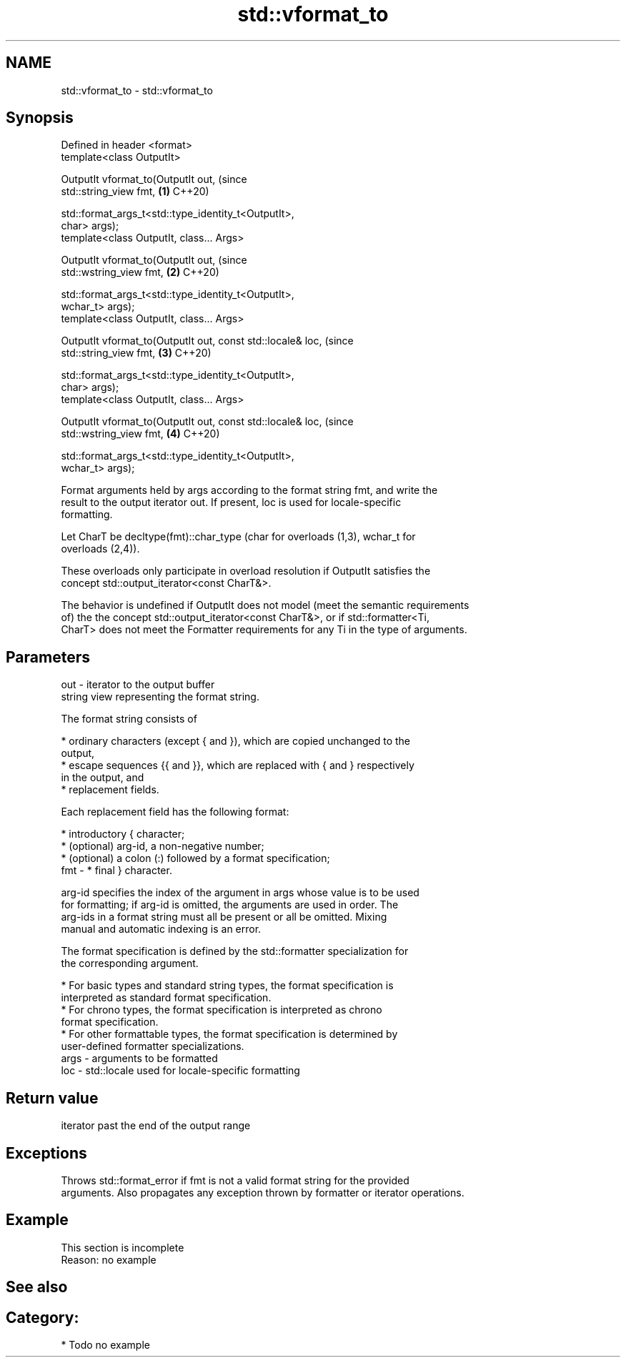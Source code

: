 .TH std::vformat_to 3 "2021.11.17" "http://cppreference.com" "C++ Standard Libary"
.SH NAME
std::vformat_to \- std::vformat_to

.SH Synopsis
   Defined in header <format>
   template<class OutputIt>

   OutputIt vformat_to(OutputIt out,                                            (since
                       std::string_view fmt,                                \fB(1)\fP C++20)

                       std::format_args_t<std::type_identity_t<OutputIt>,
   char> args);
   template<class OutputIt, class... Args>

   OutputIt vformat_to(OutputIt out,                                            (since
                       std::wstring_view fmt,                               \fB(2)\fP C++20)

                       std::format_args_t<std::type_identity_t<OutputIt>,
   wchar_t> args);
   template<class OutputIt, class... Args>

   OutputIt vformat_to(OutputIt out, const std::locale& loc,                    (since
                       std::string_view fmt,                                \fB(3)\fP C++20)

                       std::format_args_t<std::type_identity_t<OutputIt>,
   char> args);
   template<class OutputIt, class... Args>

   OutputIt vformat_to(OutputIt out, const std::locale& loc,                    (since
                       std::wstring_view fmt,                               \fB(4)\fP C++20)

                       std::format_args_t<std::type_identity_t<OutputIt>,
   wchar_t> args);

   Format arguments held by args according to the format string fmt, and write the
   result to the output iterator out. If present, loc is used for locale-specific
   formatting.

   Let CharT be decltype(fmt)::char_type (char for overloads (1,3), wchar_t for
   overloads (2,4)).

   These overloads only participate in overload resolution if OutputIt satisfies the
   concept std::output_iterator<const CharT&>.

   The behavior is undefined if OutputIt does not model (meet the semantic requirements
   of) the the concept std::output_iterator<const CharT&>, or if std::formatter<Ti,
   CharT> does not meet the Formatter requirements for any Ti in the type of arguments.

.SH Parameters

   out  - iterator to the output buffer
          string view representing the format string.

          The format string consists of

            * ordinary characters (except { and }), which are copied unchanged to the
              output,
            * escape sequences {{ and }}, which are replaced with { and } respectively
              in the output, and
            * replacement fields.

          Each replacement field has the following format:

            * introductory { character;
            * (optional) arg-id, a non-negative number;
            * (optional) a colon (:) followed by a format specification;
   fmt  -   * final } character.

          arg-id specifies the index of the argument in args whose value is to be used
          for formatting; if arg-id is omitted, the arguments are used in order. The
          arg-ids in a format string must all be present or all be omitted. Mixing
          manual and automatic indexing is an error.

          The format specification is defined by the std::formatter specialization for
          the corresponding argument.

            * For basic types and standard string types, the format specification is
              interpreted as standard format specification.
            * For chrono types, the format specification is interpreted as chrono
              format specification.
            * For other formattable types, the format specification is determined by
              user-defined formatter specializations.
   args - arguments to be formatted
   loc  - std::locale used for locale-specific formatting

.SH Return value

   iterator past the end of the output range

.SH Exceptions

   Throws std::format_error if fmt is not a valid format string for the provided
   arguments. Also propagates any exception thrown by formatter or iterator operations.

.SH Example

    This section is incomplete
    Reason: no example

.SH See also

.SH Category:

     * Todo no example

